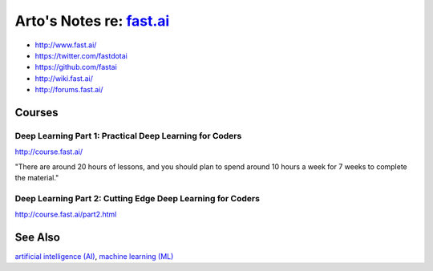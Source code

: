 **************************************************
Arto's Notes re: `fast.ai <http://www.fast.ai/>`__
**************************************************

* http://www.fast.ai/
* https://twitter.com/fastdotai
* https://github.com/fastai
* http://wiki.fast.ai/
* http://forums.fast.ai/

Courses
=======

Deep Learning Part 1: Practical Deep Learning for Coders
--------------------------------------------------------

http://course.fast.ai/

"There are around 20 hours of lessons, and you should plan to spend around
10 hours a week for 7 weeks to complete the material."

Deep Learning Part 2: Cutting Edge Deep Learning for Coders
-----------------------------------------------------------

http://course.fast.ai/part2.html

See Also
========

`artificial intelligence (AI) <ai>`__,
`machine learning (ML) <ml>`__
